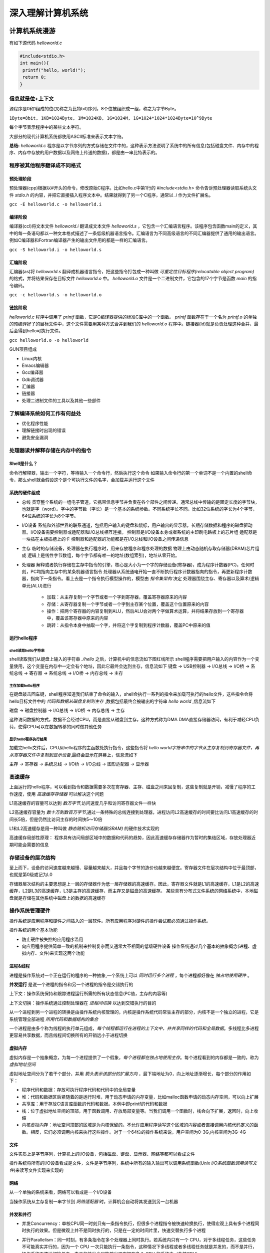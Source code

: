 .. SPDX-License-Identifier: MIT

====================
深入理解计算机系统
====================

计算机系统漫游
---------------

有如下源代码 `helloworld.c`

.. code:: c

   #include<stdio.h>
   int main(){
    printf("hello, world!");
    return 0;
   }

信息就是位+上下文
```````````````````

源程序是0和1组成的位(又称之为比特bit)序列，8个位被组织成一组，称之为字节Byte。

``1Byte=8bit, 1KB=1024Byte, 1M=1024KB, 1G=1024M, 1G=1024*1024*1024Byte=10^9Byte``

每个字节表示程序中的某些文本字符。

大部分的现代计算机系统都使用ASCII标准来表示文本字符。

**总结:** `helloworld.c` 程序是以字节序列的方式存储在文件中的，这种表示方法说明了系统中的所有信息(包括磁盘文件、内存中的程序、内存中存放的用户数据以及网络上传送的数据)，都是由一串比特表示的。

程序被其他程序翻译成不同格式
`````````````````````````````
.. image:: assets/translate_system.png

预处理阶段
::::::::::::

预处理器(cpp)根据以#开头的命令，修改原始C程序。比如hello.c中第1行的 `#include<stdio.h>` 命令告诉预处理器读取系统头文件 `stdio.h` 
的内容，并把它直接插入程序文本中。结果就得到了另一个C程序，通常以 `.i` 作为文件扩展名。

``gcc -E helloworld.c -o helloworld.i``

编译阶段
::::::::::::

编译器(ccl)将文本文件 `helloworld.i` 翻译成文本文件 `helloworld.s`
，它包含一个汇编语言程序。该程序包含函数main的定义，其中的每一条语句都以一种文本格式描述了一条低级机器语言指令。汇编语言为不同高级语言的不同汇编器提供了通用的输出语言。例如C编译器和Fortran编译器产生的输出文件用的都是一样的汇编语言。

``gcc -S helloworld.i -o helloworld.s``

汇编阶段
:::::::::

汇编器(as)将 `helloworld.s` 翻译成机器语言指令，把这些指令打包成一种叫做 `可重定位目标程序(relocatable object program)` 的格式，并将结果保存在目标文件 `helloworld.o`
中。 `helloworld.o`
文件是一个二进制文件，它包含的17个字节是函数 `main` 的指令编码。

``gcc -c helloworld.s -o helloworld.o``

链接阶段
:::::::::

`helloworld.c` 程序中调用了 `printf` 函数，它是C编译器提供的标准C库中的一个函数。 `printf` 函数存在于一个名为 `printf.o`
的单独的预编译好了的目标文件中，这个文件需要用某种方式合并到我们的 `helloworld.o`
程序中。链接器(ld)就是负责处理这种合并，最后会得到hello可执行文件。

``gcc helloworld.o -o helloworld``

.. image:: assets/gcc_processor.png

GUN项目组成

- Linux内核
- Emacs编辑器
- Gcc编译器
- Gdb调试器
- 汇编器
- 链接器
- 处理二进制文件的工具以及其他一些部件

了解编译系统如何工作有何益处
`````````````````````````````

- 优化程序性能
- 理解链接时出现的错误
- 避免安全漏洞

处理器读并解释存储在内存中的指令
`````````````````````````````

Shell是什么？
::::::::::::::

命令行解释器，输出一个字符，等待输入一个命令行，然后执行这个命令  
如果输入命令行的第一个单词不是一个内置的shell命令，那么shell就会假设这个是个可执行文件的名字，会加载并运行这个文件

系统的硬件组成
:::::::::::::::

.. image:: assets/hardware_structure.png

- 总线
  贯穿整个系统的一组电子管道，它携带信息字节并负责在各个部件之间传递。通常总线中传输的是固定长度的字节块，也就是字（word）。字中的字节数（字长）是一个基本的系统参数。不同系统字长不同。比如32位系统的字长为4个字节，64位系统的字长为8个字节。

- I/O设备 系统和外部世界的联系通道，包括用户输入的键盘和鼠标，用户输出的显示器，长期存储数据和程序的磁盘驱动器。I/O设备需要控制器或适配器和I/O总线相互连接。  
  控制器是I/O设备本身或者系统的主印刷电路板上的芯片组  
  适配器是一块插在主板插槽上的卡  
  控制器和适配器的功能都是在I/O总线和I/O设备之间传递信息

- 主存 临时的存储设备，处理器在执行程序时，用来存放程序和程序处理的数据  
  物理上由动态随机存取存储器(DRAM)芯片组成  
  逻辑上是线性字节数组，每个字节都有唯一的地址(数组索引)，地址从零开始。

- 处理器 解释或者执行存储在主存中指令的引擎，核心是大小为一个字的存储设备(寄存器)，成为程序计数器(PC)，任何时刻，PC均指向主存中的某条机器语言指令  
  处理器从系统通电开始一直不断执行程序计数器指向的指令，再更新程序计数器，指向下一条指令。看上去是一个指令执行模型操作的，模型由 `指令集架构` 决定    
  处理器围绕主存、寄存器以及算术/逻辑单元(ALU)进行
    - 加载：从主存复制一个字节或者一个字到寄存器，覆盖寄存器原来的内容
    - 存储：从寄存器复制一个字节或者一个字到主存某个位置，覆盖这个位置原来的内容
    - 操作：把两个寄存器的内容复制到ALU，然后ALU会对两个字做算术运算，并将结果存放到一个寄存器中，覆盖该寄存器中原来的内容
    - 跳转：从指令本身中抽取一个字，并将这个字复制到程序计数器，覆盖PC中原来的值

运行hello程序
::::::::::::::

shell读取hello字符串
.....................

shell读取我们从键盘上输入的字符串 `./hello` 之后，计算机中的信息流如下图红线所示  
shell程序需要把用户输入的内容作为一个变量使用，这个变量在内存中一定会有个地址，因此它最终会达到主存，信息流如下  
键盘 -> USB控制器 -> I/O总线 -> I/O桥 -> 系统总线 -> 寄存器 -> 系统总线 -> I/O桥 -> 内存总线 -> 主存

.. image:: assets/input_hello.png


主存加载hello程序
..................

在键盘敲击回车键，shell程序知道我们结束了命令的输入，shell会执行一系列的指令来加载可执行的hello文件，这些指令会将hello目标文件中的 `代码和数据从磁盘复制到主存` ,数据包括最终会被输出的字符串 `hello world`
,信息流如下

磁盘 -> 磁盘控制器 -> I/O总线 -> I/O桥 -> 内存总线 -> 主存

这种访问数据的方式，数据不会经过CPU，而是直接从磁盘到主存，这种方式称为DMA  
DMA直接存储器访问，有利于减轻CPU负荷，使得CPU可以在数据转移的同时做其他任务

.. image:: assets/dma.png

显示hello程序执行结果
......................

加载完hello文件后，CPU从hello程序的主函数处执行指令，这些指令将 `hello world字符串中的字节从主存复制到寄存器文件，再从寄存器文件中复制到显示设备`,最终会显示在屏幕上，信息流如下

主存 -> 寄存器 -> 系统总线 -> I/O桥 -> I/O总线 -> 图形适配器 -> 显示器

.. image:: assets/display.png

高速缓存
`````````

上面运行的hello程序，可以看到指令和数据需要多次在寄存器、主存、磁盘之间来回复制，这些复制就是开销，减慢了程序的工作速度，使用 `高速缓存存储器` 可以解决这个问题

.. image:: assets/cache.png

L1高速缓存的容量可以达到 `数万字节`,访问速度几乎和访问寄存器文件一样快

L2高速缓存容量为 `数十万到数百万字节`,通过一条特殊的总线连接到处理器，进程访问L2高速缓存的时间要比访问L1高速缓存的时间长5倍，但是仍然比访问主存的时间快5～10倍

L1和L2高速缓存是用一种叫做 `静态随机访问存储器(SRAM)` 的硬件技术实现的

高速缓存局部性原理： 程序具有访问局部区域中的数据和代码的趋势，因此高速缓存存储器作为暂时的集结区域，存放处理器近期可能会需要的信息

存储设备的层次结构
```````````````````

至上而下，设备的访问速度越来越慢、容量越来越大，并且每个字节的造价也越来越便宜。寄存器文件在层次结构中位于最顶部，也就是第0级或记为L0

.. image:: assets/storage.png

存储器层次结构的主要思想是上一层的存储器作为低一层存储器的高速缓存。因此，寄存器文件就是L1的高速缓存，L1是L2的高速缓存，L2是L3的高速缓存，L3是主存的高速缓存，而主存又是磁盘的高速缓存。  
某些具有分布式文件系统的网络系统中，本地磁盘就是存储在其他系统中磁盘上的数据的高速缓存

操作系统管理硬件
`````````````````

操作系统是应用程序和硬件之间插入的一层软件。所有应用程序对硬件的操作尝试都必须通过操作系统。

.. image:: assets/system_view.png

.. image:: assets/os_abstract.png

操作系统的两个基本功能

- 防止硬件被失控的应用程序滥用
- 向应用程序提供简单一致的机制来控制复杂而又通常大不相同的低级硬件设备  
  操作系统通过几个基本的抽象概念(进程、虚拟内存、文件)来实现这两个功能

进程&线程
:::::::::::

进程是操作系统对一个正在运行的程序的一种抽象,一个系统上可以 `同时运行多个进程` ，每个进程都好像在 `独占地使用硬件` 。

**并发运行** 是说一个进程的指令和另一个进程的指令是交错执行的

上下文：操作系统保持和跟踪进程运行所需的所有状态信息(PC值，主存的内容等)

上下文切换：操作系统通过控制处理器在 `进程间切换` 以达到交错执行的目的

从一个进程到另一个进程的转换是由操作系统内核管理的，内核是操作系统代码常驻主存的部分，内核不是一个独立的进程，它是系统管理全部进程 `所用代码和数据结构的集合` 

.. image::assets/process_context.png

一个进程是由多个称为线程的执行单元组成，`每个线程都运行在进程的上下文中，并共享同样的代码和全局数据`。多线程比多进程更容易共享数据，而且线程间切换所有的开销远小于进程切换

虚拟内存
:::::::::

虚拟内存是一个抽象概念，为每一个进程提供了一个假象，`每个进程都在独占地使用主存`。每个进程看到的内存都是一致的，称为 `虚拟地址空间`

.. image:: assets/virtual_address.png

虚拟地址空间分为了若干个部分，并用 `箭头表示该部分的扩展方向` ，最下端地址为0，向上地址逐渐增长，每个部分的作用如下：

- 程序代码和数据：存放可执行程序代码和代码中的全局变量
- 堆：代码和数据区后紧随着的是运行时堆，用于动态申请的内存变量，比如malloc函数申请的动态内存空间，可以向上扩展
- 共享库：用于存放C语言库函数的代码和数据。本例中即printf的代码和数据
- 栈：位于虚拟地址空间的顶部，用于函数调用、存放局部变量等。当我们调用一个函数时，栈会向下扩展，返回时，向上收缩
- 内核虚拟内存：地址空间顶部的区域是为内核保留的。不允许应用程序读写这个区域的内容或者直接调用内核代码定义的函数。相反，它们必须调用内核来执行这些操作。对于一个64位的操作系统来说，用户空间为0-3G,内核空间为3G-4G

文件
::::::

文件实质上是字节序列，计算机上的I/O设备，包括磁盘、键盘、显示器、网络等都可以看成文件

操作系统将所有的I/O设备看成是文件，文件是字节序列，系统中所有的输入输出可以调用系统函数(`Unix I/O系统函数调用读写文件`)来读写文件实现来实现的

网络
:::::::

从一个单独的系统来看，网络可以看成是一个I/O设备

当操作系统从主存复制一串字节到 `网络适配器` 时，计算机会自动将其发送到另一台机器

并发和并行
::::::::::::

- 并发Concurrency：单核CPU同一时刻只有一条指令执行，但很多个进程指令被快速轮换执行，使得宏观上具有多个进程同时执行的效果。但是微观上并不是同时执行的，只是在一定的时间片里，快速交替执行多个进程

  .. image:: assets/concurrency.png


- 并行Parallelism：同一时刻，有多条指令在多个处理器上同时执行。若系统内只有一个 CPU，对于多线程任务，这些任务不可能真实并行的，因为一个 CPU
  一次只能执行一条指令，这种情况下多线程或者多线程任务就是并发的，而不是并行，操作系统不停地切换任务。真正的并发也只能够出现在拥有多个 CPU 的系统中（多核CPU）

  .. image:: assets/parallelism.png

线程级并发
............

- 单CPU系统
    - 单CPU系统中，通过进程之间的并发可以设计出多个程序执行的系统
    - 通过线程之间的并发，可以在一个进程中执行多个控制流
- 多CPU系统(超线程+多核CPU)
    - 多核CPU

      .. image:: assets/multi-cpu.png

    - 超线程
        - 同时多线程，允许一个CPU执行多个控制流的技术
        - Intel Core i7 cpu可以让每个核执行两个线程，所以一个4核的系统实际上可以并行执行8个线程

指令级并发
............

一个指令的执行过程通常包括如下三个阶段：

- 取指令阶段
- 解码阶段
- 执行指令阶段

最初指令执行过程是每个指令经过一整个过程后，才运行下一条指令  
实际上每个阶段使用的是处理器中的不同硬件部分，这样子可以流水线的运行多条指令，达到差不多一个始终周期运行一条指令

- CPU顺序处理指令

  .. image:: assets/order_handle_command.png

- CPU并行处理指令

  .. image:: assets/parallel_handle_command.png

- 超标量处理器:处理器可以达到比一个周期一条指令更快的执行速率

  .. image:: assets/pipeline_handle_command.png

单指令、多数据并行
...................

很多现代处理器拥有特殊的硬件，允许一条指令产生多个可以并行执行的操作，这种方式称之为单指令、多数据，即 `SIMD并行`

Amdahl定律
```````````

Amdahl定律是对提升系统某一部分性能所带来的效果进行量化：当我们对系统某部分加速时，其对系统整体性能的影响取决于该部分的 `重要性` 和 `加速程度`

假设某应用程序原始执行时间T_old, 某部分所需执行时间与该时间的比例为a，该部分提升比例为k，则总执行时间为：

.. code:: 

   T_new = (1-a)T_old + aT_old/k = T_old[(1-a]+a/k]
   加速比为 S = 1/[(1-a) + a/k]
   当k趋向于无穷时，可以计算出该部分加速到极限时所能得到的加速比为：S=1/(1-a)

该定律提供一个主要观点： 要想显著加速整个系统，必须提升全系统中相当大的部分的速度

小结
``````

- 计算机系统由硬件和系统软件组成，他们共同协作以运行应用程序
- 计算机内部信息被表示成一组组的位
- 程序被翻译成不同形式，开始是ASCII文本，然后被编译器和链接器翻译成二进制可执行文件
- 处理器读取并解释存放在主存里的二进制指令
- 主存、I/O设备和CPU寄存器之间复制数据，系统中的存储设备划分成了层次结构：CPU寄存器在顶部，接着是多层的硬件高速缓存存储器，DRAM主存和磁盘存储器
- 操作系统内核是应用程序和硬件之间的媒介，提供三个基本的抽象：1）文件是对I/O设备的抽象；2）虚拟内存是对主存和磁盘的抽象；3）进程是处理器、主存和I/O设备的抽象
- 网络提供了计算机系统之间通信的手段，从特殊系统的角度来看，网络是一种I/O设备


信息的表示和处理
-----------------


程序的机器级表示
-------------------

处理器体系结构
------------------

优化程序性能
--------------

存储器层次结构
----------------

链接
-----

异常控制流
-----------

虚拟内存
---------

系统级I/O
----------

网络编程
---------

并发编程
---------
